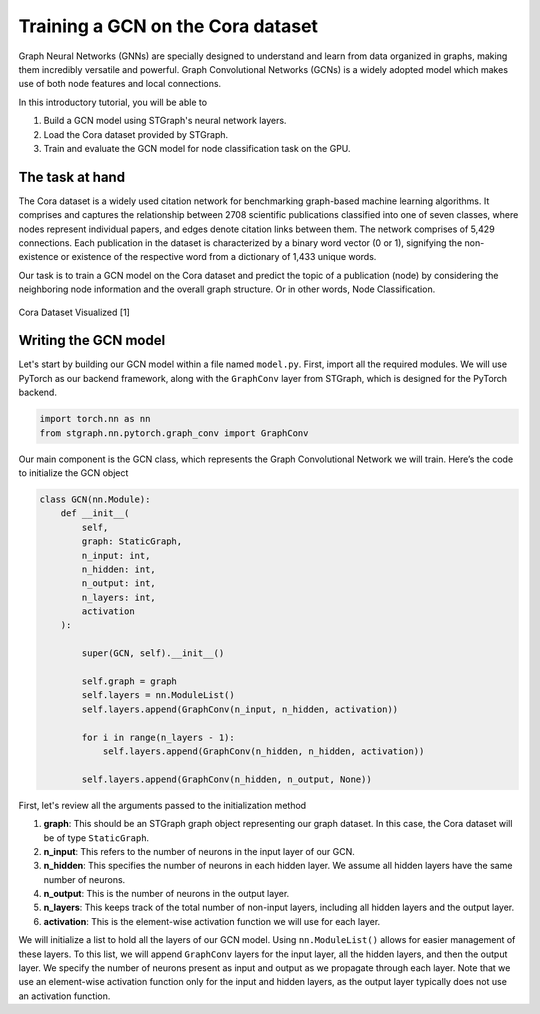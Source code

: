 Training a GCN on the Cora dataset
==================================

Graph Neural Networks (GNNs) are specially designed to understand and learn from data organized in graphs, 
making them incredibly versatile and powerful. Graph Convolutional Networks (GCNs) is a widely adopted
model which makes use of both node features and local connections.

In this introductory tutorial, you will be able to 

1. Build a GCN model using STGraph's neural network layers.
2. Load the Cora dataset provided by STGraph.
3. Train and evaluate the GCN model for node classification task on the GPU.

The task at hand
----------------

The Cora dataset is a widely used citation network for benchmarking graph-based machine learning algorithms.
It comprises and captures the relationship between 2708 scientific publications classified into one of seven classes, 
where nodes represent individual papers, and edges denote citation links between them. The network comprises of 
5,429 connections. Each publication in the dataset is characterized by a binary word vector (0 or 1), 
signifying the non-existence or existence of the respective word from a dictionary of 1,433 unique words.

Our task is to train a GCN model on the Cora dataset and predict the topic of a publication (node) by considering 
the neighboring node information and the overall graph structure. Or in other words, Node Classification.

.. figure:: ../_static/Images/tutorials/CoraBalloons.png
   :alt: CoraBalloons
   :align: center
   :width: 400

   Cora Dataset Visualized [1]

Writing the GCN model
---------------------

Let's start by building our GCN model within a file named ``model.py``. First, import all the required modules. We will use PyTorch as our backend framework,
along with the ``GraphConv`` layer from STGraph, which is designed for the PyTorch backend.

.. code-block:: python

    import torch.nn as nn
    from stgraph.nn.pytorch.graph_conv import GraphConv

Our main component is the GCN class, which represents the Graph Convolutional Network we will train. Here’s the code to initialize the GCN object

.. code-block:: python

    class GCN(nn.Module):
        def __init__(
            self,
            graph: StaticGraph,
            n_input: int,
            n_hidden: int,
            n_output: int,
            n_layers: int,
            activation
        ):

            super(GCN, self).__init__()

            self.graph = graph
            self.layers = nn.ModuleList()
            self.layers.append(GraphConv(n_input, n_hidden, activation))
            
            for i in range(n_layers - 1):
                self.layers.append(GraphConv(n_hidden, n_hidden, activation))
            
            self.layers.append(GraphConv(n_hidden, n_output, None))

First, let's review all the arguments passed to the initialization method

1. **graph**: This should be an STGraph graph object representing our graph dataset. In this case, the Cora dataset will be of type ``StaticGraph``.
2. **n_input**: This refers to the number of neurons in the input layer of our GCN.
3. **n_hidden**: This specifies the number of neurons in each hidden layer. We assume all hidden layers have the same number of neurons.
4. **n_output**: This is the number of neurons in the output layer.
5. **n_layers**: This keeps track of the total number of non-input layers, including all hidden layers and the output layer.
6. **activation**: This is the element-wise activation function we will use for each layer.

We will initialize a list to hold all the layers of our GCN model. Using ``nn.ModuleList()`` allows for easier management of these layers. To this list,
we will append ``GraphConv`` layers for the input layer, all the hidden layers, and then the output layer. We specify the number of neurons present as input and
output as we propagate through each layer. Note that we use an element-wise activation function only for the input and hidden layers,
as the output layer typically does not use an activation function.

